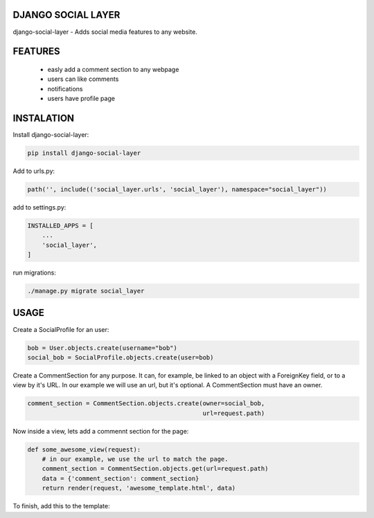 DJANGO SOCIAL LAYER
---------------------

django-social-layer - Adds social media features to any website.

FEATURES
-----------
    - easly add a comment section to any webpage
    - users can like comments
    - notifications
    - users have profile page


INSTALATION
-----------

Install django-social-layer:

.. code:: shell

       pip install django-social-layer

Add to urls.py:

.. code:: python

    path('', include(('social_layer.urls', 'social_layer'), namespace="social_layer"))

add to settings.py:

.. code:: python

       INSTALLED_APPS = [
           ...
           'social_layer',
       ]

run migrations:

.. code:: shell

       ./manage.py migrate social_layer


USAGE
-----
Create a SocialProfile for an user:

.. code:: python

    bob = User.objects.create(username="bob")
    social_bob = SocialProfile.objects.create(user=bob)

Create a CommentSection for any purpose. It can, for example, be linked to an \
object with a ForeignKey field, or to a view by it's URL. In our example we will \
use an url, but it's optional. A CommentSection must have an owner.

.. code:: python

    comment_section = CommentSection.objects.create(owner=social_bob,
                                                    url=request.path)


Now inside a view, lets add a commennt section for the page:

.. code:: python

    def some_awesome_view(request):
        # in our example, we use the url to match the page.
        comment_section = CommentSection.objects.get(url=request.path)
        data = {'comment_section': comment_section}
        return render(request, 'awesome_template.html', data)

To finish, add this to the template:

.. code:: html
    {% load static %}
    <script defer application="javascript" src="{% static 'social_layer/js/social_layer.js' %}"></script>
    <link rel="stylesheet" href="{% static 'social_layer/css/social_layer.css' %}"/>
    ...
    <p>A comment section will render below.</p>
    {% include 'comments/comment_section.html' %}


